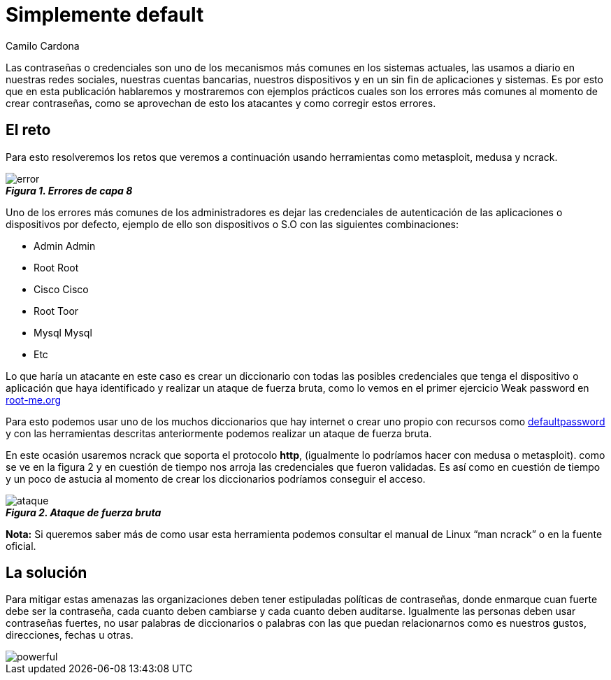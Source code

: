:slug: default-password
:date: 2016-07-13
:category: opiniones-de-seguridad
:tags: seguridad, password, atacar
:Image: default-password.png
:author: Camilo Cardona
:writer: camiloc
:name: Camilo Cardona
:about1: Ingeniero de sistemas y computación, OSCP, OSWP
:about2: "No tengo talentos especiales, pero sí soy profundamente curioso" Albert Einstein

= Simplemente default

Las contraseñas o credenciales son uno de los mecanismos más comunes en los
sistemas actuales, las usamos a diario en nuestras redes sociales, nuestras
cuentas bancarias, nuestros dispositivos y en un sin fin de aplicaciones y
sistemas. Es por esto que en esta publicación hablaremos y mostraremos con
ejemplos prácticos cuales son los errores más comunes al momento de crear
contraseñas, como se aprovechan de esto los atacantes y como corregir estos
errores.

== El reto

Para esto resolveremos los retos que veremos a continuación usando herramientas 
como metasploit, medusa y ncrack.

image::error.png[]
.*_Figura 1. Errores de capa 8_*

Uno de los errores más comunes de los administradores es dejar las credenciales
de autenticación de las aplicaciones o dispositivos por defecto, ejemplo de 
ello son dispositivos o S.O con las siguientes combinaciones:

* Admin Admin
* Root Root
* Cisco Cisco
* Root Toor
* Mysql Mysql
* Etc

Lo que haría un atacante en este caso es crear un diccionario con todas las
posibles credenciales que tenga el dispositivo o aplicación que haya 
identificado y realizar un ataque de fuerza bruta, como lo vemos en el primer 
ejercicio Weak password en https://www.root-me.org/?lang=es[root-me.org]

Para esto podemos usar uno de los muchos diccionarios que hay internet o crear
uno propio con recursos como http://www.defaultpassword.com/[defaultpassword] 
y con las herramientas descritas anteriormente podemos realizar un ataque de 
fuerza bruta.

En este ocasión usaremos ncrack que soporta el protocolo *http*, (igualmente lo
podríamos hacer con medusa o metasploit). como se ve en la figura 2 y en 
cuestión de tiempo nos arroja las credenciales que fueron validadas. Es así 
como en cuestión de tiempo y un poco de astucia al momento de crear los 
diccionarios podríamos conseguir el acceso.

image::ataque.png[]
.*_Figura 2. Ataque de fuerza bruta_*

*Nota:*  Si queremos saber más de como usar esta herramienta podemos consultar
el manual de Linux “man ncrack” o en la fuente oficial.

== La solución

Para mitigar estas amenazas las organizaciones deben tener estipuladas 
políticas de contraseñas, donde enmarque cuan fuerte debe ser la contraseña, 
cada cuanto deben cambiarse y cada cuanto deben auditarse. Igualmente las 
personas deben usar contraseñas fuertes, no usar palabras de diccionarios o 
palabras con las que puedan relacionarnos como es nuestros gustos, direcciones, 
fechas u otras.

image::powerful.png[]
.*_Figura 3. Principio de las contraseñas fuertes Fuente: @UofMaryland_*
